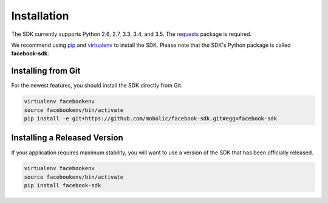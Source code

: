 ============
Installation
============

The SDK currently supports Python 2.6, 2.7, 3.3, 3.4, and 3.5. The `requests`_
package is required.

We recommend using `pip`_ and `virtualenv`_ to install the SDK. Please note
that the SDK's Python package is called **facebook-sdk**: ::

Installing from Git
===================

For the newest features, you should install the SDK directly from Git.

.. code-block:: shell

    virtualenv facebookenv
    source facebookenv/bin/activate
    pip install -e git+https://github.com/mobolic/facebook-sdk.git#egg=facebook-sdk

Installing a Released Version
=============================

If your application requires maximum stability, you will want to use a version
of the SDK that has been officially released.

.. code-block:: shell

    virtualenv facebookenv
    source facebookenv/bin/activate
    pip install facebook-sdk

.. _requests: https://pypi.python.org/pypi/requests
.. _pip: https://pip.pypa.io/
.. _virtualenv: https://virtualenv.pypa.io/
